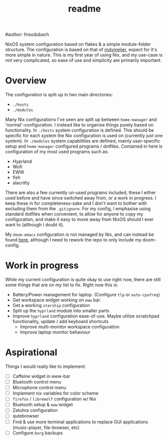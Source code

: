#+title: readme
#author: frisodubach

NixOS system configuration based on flakes & a simple module-folder structure. The configuration is based on that of [[https://github.com/mdvmeijer/system-config/][mdvmeijer]], expect for it's more simple in nature.
This is my first year of using Nix, and my use-case is not very complicated, so ease of use and simplicity are primarily important.

[[./showcase.png]]
* Overview
The configuration is split up in two main directories:
- =./hosts=
- =./modules=

Many Nix configurations I've seen are split up between =home-manager= and 'normal'-configuration. I instead like to organise things purely based on functionality.
In =./hosts= system configuration is defined. This should be specific for each system the Nix configuration is used on (currently just one system).
In =./modules= system capabilities are defined, mainly user-specific setup and =home-manager= configured programs / dotfiles. Contained in here is configuration of my most used programs such as:
- Hyprland
- Wofi
- EWW
- fish
- alacritty

There are also a few currently un-used programs included, these I either used before and have since switched away from, or a work in progress. I keep these in for completeness-sake and I don't want to bother with excluding them from the =.gitignore=.
For my config, I emphasise using standard dotfiles when convenient, to allow for anyone to copy my configuration, and make it easy to move away from NixOS should I ever want to (although I doubt it).

My =doom-emacs= configuration is not managed by Nix, and can instead be found [[https://github.com/frisodubach/nixConfig][here]], although I need to rework the repo to only include my doom-config.
* Work in progress
While my current configuration is quite okay to use right now, there are still some things that are on my list to fix. Right now this is:
- Battery/Power management for laptop. (Configure =tlp= or =auto-cpufreq=)
- Get workspace widget working on =eww= bar.
- Get a working =starship= configuration
- Split up the =hyprland=  module into smaller parts
- Improve =hyprland= configuration ease-of-use. Maybe utilize scratchpad functionality, update / add keyboard shortcuts
  - Improve multi-monitor workspace configuration
  - Improve laptop monitor behaviour
* Aspirational
Things I would really like to implement:
- [ ] Caffeine widget in eww-bar
- [ ] Bluetooth control menu
- [ ] Microphone control menu
- [ ] Implement nix variables for color scheme
- [ ] =firefox= / =librewolf= configuration w/ Nix
- [ ] Bluetooth setup & =eww= widget
- [ ] Zatuhra configuration
- [ ] qutebrowser
- [ ] Find & use more terminal applications to replace GUI applications (music-player, file-browser, etc)
- [ ] Configure =borg= backups
